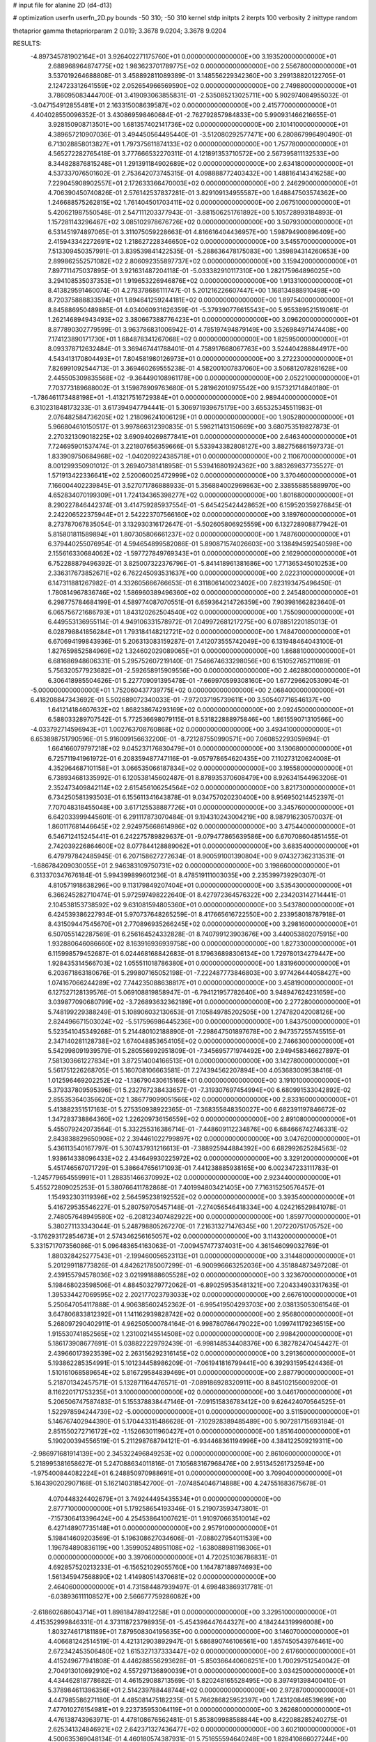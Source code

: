 # input file for alanine 2D (d4-d13)

# optimization
userfn       userfn_2D.py
bounds       -50 310; -50 310
kernel       stdp
initpts      2
iterpts      100
verbosity    2
inittype     random

thetaprior gamma
thetapriorparam 2 0.019; 3.3678 9.0204; 3.3678 9.0204

RESULTS:
 -4.897345781902164E+01  3.926402271175760E+01  0.000000000000000E+00       3.193520000000000E+01
  2.688968964874775E+02  1.983623701789775E+02  0.000000000000000E+00       2.556780000000000E+01       3.537019264688808E-01  3.458892811089389E-01       3.148556229342360E+00  3.299138820122705E-01
  2.124723312641559E+02  2.052654966569590E+02  0.000000000000000E+00       2.749880000000000E+01       3.786095083444700E-01  3.419093063855831E-01      -2.535085213025711E+00  5.902974084955032E-01
 -3.047154912855481E+01  2.163315008639587E+02  0.000000000000000E+00       2.415770000000000E+01       4.404028550096352E-01  3.430869598460684E-01      -2.762792857984833E+00  5.990931466216655E-01
  3.928150908713501E+00  1.681357402141736E+02  0.000000000000000E+00       2.101410000000000E+01       4.389657210907036E-01  3.494450564495440E-01      -3.512080292577471E+00  6.280867996490490E-01
  6.713028858013827E+01  1.797375611874133E+02  0.000000000000000E+00       1.757780000000000E+01       4.565272282765418E-01  3.777666532270311E-01       4.121891353710572E+00  2.567395811132533E+00
  8.344828876815248E+01  1.291391184902689E+02  0.000000000000000E+00       2.634180000000000E+01       4.537337076501602E-01  2.753642073745315E-01       4.098888772403432E+00  1.488164143416258E+00
  7.229045908902557E+01  2.172633366470003E+02  0.000000000000000E+00       2.246290000000000E+01       4.706390450740826E-01  2.576142537837281E-01       3.829109134955587E+00  1.648847503574362E+00
  1.246688575262815E+02  1.761404501703411E+02  0.000000000000000E+00       2.067510000000000E+01       5.420621987550548E-01  2.547111203377943E-01      -3.881506251761892E+00  5.105728993184893E-01
  1.157281143296467E+02  3.085102978676726E+02  0.000000000000000E+00       3.507930000000000E+01       6.531451974897065E-01  3.311075059228663E-01       4.816616404436957E+00  1.598794900896409E+00
  2.415943342272691E+02  1.218627228346650E+02  0.000000000000000E+00       3.545570000000000E+01       7.513309450357991E-01  3.839539841422535E-01      -5.288636478175083E+00  1.359894314260653E+00
  2.899862552571082E+02  2.806092355897737E+02  0.000000000000000E+00       3.159420000000000E+01       7.897711475037895E-01  3.921631487204118E-01      -5.033382910117310E+00  1.282175964896025E+00
  3.294108535037353E+01  1.919653226946876E+02  0.000000000000000E+00       1.913310000000000E+01       8.413829591460074E-01  4.278378686111747E-01       5.201216226607447E+00  1.168134888910498E+00
  8.720375888833594E+01  1.894641259244181E+02  0.000000000000000E+00       1.897540000000000E+01       8.845886950489885E-01  4.034060931626359E-01      -5.379390776615543E+00  5.955389521519061E-01
  1.262146894943493E+02  3.380667388776423E+01  0.000000000000000E+00       3.096200000000000E+01       8.877890302779599E-01  3.963786831006942E-01       4.785197494879149E+00  3.526984971474408E+00
  7.174123890171730E+01  1.684878341267068E+02  0.000000000000000E+00       1.825950000000000E+01       8.093378712632484E-01  3.369467441788401E-01       4.758917668067763E+00  3.524404288844917E+00
  4.543413170804493E+01  7.804581980126973E+01  0.000000000000000E+00       3.272230000000000E+01       7.826991092544713E-01  3.369460269555238E-01       4.582001007837060E+00  3.506812078281628E+00
  2.445505309835568E+02 -9.364490108961178E+00  0.000000000000000E+00       2.052210000000000E+01       7.703773189688002E-01  3.159878909763680E-01       5.281962010975542E+00  9.157321714840180E-01
 -1.786461173488198E+01 -1.413217516729384E+01  0.000000000000000E+00       2.989440000000000E+01       6.310231848173233E-01  3.617394947794441E-01       5.306971939675179E+00  3.655325345511983E-01
  2.076482584736205E+02  1.218096241006129E+01  0.000000000000000E+00       1.905280000000000E+01       5.966804610150517E-01  3.997866312390835E-01       5.598211413150669E+00  3.680753519827873E-01
  2.270321309018225E+02  3.690940269877841E+01  0.000000000000000E+00       2.646340000000000E+01       7.724695901537474E-01  3.221807656359666E-01       5.533943382808127E+00  3.882756861597373E-01
  1.833909750684968E+02 -1.040209224385718E+01  0.000000000000000E+00       2.110670000000000E+01       8.001299350901012E-01  3.269407381418958E-01       5.539416801924362E+00  3.883269637735527E-01
  1.571913422336641E+02  2.520060025472999E+02  0.000000000000000E+00       3.370460000000000E+01       7.166004402239845E-01  3.527071786888933E-01       5.356884002969863E+00  2.338558855889970E+00
  4.652834070199309E+01  1.724134365398277E+02  0.000000000000000E+00       1.801680000000000E+01       8.290227846442374E-01  3.414759285937554E-01      -5.645425424428652E+00  6.159520359276845E-01
  2.242206522375944E+01  2.542223707566160E+02  0.000000000000000E+00       3.189760000000000E+01       8.273787067835054E-01  3.132930316172647E-01      -5.502605806925559E+00  6.132728908877942E-01
  5.815801811589894E+01  1.807305806661237E+02  0.000000000000000E+00       1.748760000000000E+01       6.379440255076954E-01  4.594654899582086E-01       5.890871574026603E+00  3.138494592540598E+00
  2.155616330684062E+02 -1.597727849769343E+01  0.000000000000000E+00       2.162900000000000E+01       6.752288879496392E-01  3.825007322376796E-01      -5.841418961381686E+00  1.771365345010253E+00
  2.336317673852671E+02  6.762245093531637E+00  0.000000000000000E+00       2.022310000000000E+01       6.147311881267982E-01  4.332605666766653E-01       6.311806140023402E+00  7.823193475496450E-01
  1.780814967836746E+02  1.586960389496360E+02  0.000000000000000E+00       2.245480000000000E+01       6.298775784684199E-01  4.589774087070551E-01       6.659364214726359E+00  7.903981662823640E-01
  6.065756721686793E+01  1.843120262504540E+02  0.000000000000000E+00       1.755090000000000E+01       6.449553136955114E-01  4.949106331578972E-01       7.049972681217275E+00  6.078851220185013E-01
  6.028798841856284E+01  1.793184148212721E+02  0.000000000000000E+00       1.748470000000000E+01       6.670694199843936E-01  5.206313083159287E-01       7.412073555742049E+00  6.131948464043100E-01
  1.827659852584969E+02  1.324602029089065E+01  0.000000000000000E+00       1.868810000000000E+01       6.681686948606331E-01  5.295752607219140E-01       7.546674633298056E+00  6.151052765211089E-01
  5.756320577923682E+01 -2.592658915909556E+00  0.000000000000000E+00       2.462880000000000E+01       6.306418985504626E-01  5.227709091395478E-01      -7.669970599308160E+00  1.677296620530904E-01
 -5.000000000000000E+01  1.752060437739775E+02  0.000000000000000E+00       2.068400000000000E+01       6.418208847343692E-01  5.502689072340033E-01      -7.972037195739611E+00  3.505407716546137E+00
  1.641214184607632E+02  1.868238674293169E+02  0.000000000000000E+00       2.092450000000000E+01       6.588033289707542E-01  5.772536698079115E-01       8.531822888975846E+00  1.861559071310566E+00
 -4.033792714596943E+01  1.002763708760868E+02  0.000000000000000E+00       3.493410000000000E+01       6.653898751790596E-01  5.916009156632200E-01      -8.721287550990571E+00  7.060852293059694E-01
  1.664166079797218E+02  9.045237176830479E+01  0.000000000000000E+00       3.130680000000000E+01       6.725711941961972E-01  6.208359487747116E-01      -9.057978654620435E+00  7.110273120624008E-01
  4.352964687101158E+01  3.066535066187834E+02  0.000000000000000E+00       3.195580000000000E+01       6.738934681335992E-01  6.120538145602487E-01       8.878935370608479E+00  8.926341544963206E-01
  2.352473409842114E+02  2.615456106254564E+02  0.000000000000000E+00       3.821730000000000E+01       6.734250581393503E-01  6.155611341643878E-01       9.034757020230400E+00  8.956950214452397E-01
  7.707048318455048E+00  3.617125538887726E+01  0.000000000000000E+00       3.345760000000000E+01       6.642033999445601E-01  6.291117873070484E-01       9.194310243004219E+00  8.987916230570037E-01
  1.860117681446645E+02  2.924975668614986E+02  0.000000000000000E+00       3.475440000000000E+01       6.546712415245441E-01  6.242275789829637E-01      -9.079477865639586E+00  6.670708604851455E-01
  2.742039226864600E+02  8.077844128889062E+01  0.000000000000000E+00       3.683540000000000E+01       6.479797842485945E-01  6.207158627272634E-01       8.900591001390804E+00  9.074327362313531E-01
 -1.686784209030055E+01  2.946383109750731E+02  0.000000000000000E+00       3.198660000000000E+01       6.313370347676184E-01  5.994399899601236E-01       8.478519111003035E+00  2.235399739290307E-01
  4.810571918638296E+00  9.113179849207404E+01  0.000000000000000E+00       3.535430000000000E+01       6.366245282710474E-01  5.972597498222640E-01       8.427972364576322E+00  2.234203142714441E-01
  2.104538153738592E+02  9.631081594805360E+01  0.000000000000000E+00       3.543780000000000E+01       6.424539386227934E-01  5.970737648265259E-01       8.417665616722550E+00  2.233958018787918E-01
  8.431509447545670E+01  2.770896935266245E+02  0.000000000000000E+00       3.298160000000000E+01       6.507055142287569E-01  6.256164524332828E-01       8.740799123903676E+00  3.440053802075915E+00
  1.932880646086660E+02  8.163916936939758E+00  0.000000000000000E+00       1.827330000000000E+01       6.115998579452687E-01  6.024468168842683E-01       8.179636898306134E+00  1.729780134279447E+00
  1.928435314566703E+02  1.055511018786380E+01  0.000000000000000E+00       1.831960000000000E+01       6.203671863180676E-01  5.299807165052198E-01      -7.222487773846803E+00  3.977426444058427E+00
  1.074167066244289E+02  7.744235088638817E+01  0.000000000000000E+00       3.458190000000000E+01       6.127527128139576E-01  5.069108819858947E-01      -6.794121957782640E+00  3.948947624231659E+00
  3.039877090680799E+02 -3.726893632362189E+01  0.000000000000000E+00       2.277280000000000E+01       5.748199229388249E-01  5.108906032130653E-01       7.105849785202505E+00  1.274782042008126E+00
  2.824496671503024E+02 -5.517596986445236E+00  0.000000000000000E+00       1.843750000000000E+01       5.523541045349268E-01  5.214480102188890E-01      -7.298647501897678E+00  2.947357255745515E-01
  2.347140281128738E+02  1.674048853654105E+02  0.000000000000000E+00       2.746630000000000E+01       5.542998091939579E-01  5.280556992951809E-01      -7.345695771974492E+00  2.949458346627897E-01
  7.581303661227834E+01  3.872514004166513E+01  0.000000000000000E+00       3.142780000000000E+01       5.561751226268705E-01  5.160708106663581E-01       7.274394562207894E+00  4.053683009538416E-01
  1.012596469202252E+02 -1.136790430615169E+01  0.000000000000000E+00       3.191010000000000E+01       5.379337809595396E-01  5.232767238433657E-01      -7.319307697454994E+00  6.680991533042892E-02
  2.855353640356620E+02  1.386779099051566E+02  0.000000000000000E+00       2.833160000000000E+01       5.413882351517163E-01  5.275350938922365E-01      -7.368355848350027E+00  6.682391197846672E-02
  1.347283738864360E+02  1.226209736156559E+02  0.000000000000000E+00       2.891080000000000E+01       5.455079242073564E-01  5.332255316386714E-01      -7.448609112234876E+00  6.684666742746331E-02
  2.843838829650908E+02  2.394461022799897E+02  0.000000000000000E+00       3.047620000000000E+01       5.436113540167797E-01  5.307437931216613E-01      -7.388925944884392E+00  6.682992625284563E-02
  1.938614338096433E+02  2.434649930225972E+02  0.000000000000000E+00       3.329120000000000E+01       5.451746567071729E-01  5.386647656171093E-01       7.441238885938165E+00  6.002347233111783E-01
 -1.245779654559991E+01  1.288351466370992E+02  0.000000000000000E+00       2.923440000000000E+01       5.455272809025253E-01  5.380766411782868E-01       7.401994803421405E+00  7.716315250576457E-01
  1.154932303119396E+02  2.564595238192552E+02  0.000000000000000E+00       3.393540000000000E+01       5.416729535546227E-01  5.280759705457148E-01      -7.274056546418334E+00  4.024216529841078E-01
  2.748057648949580E+02 -6.208123407482922E+00  0.000000000000000E+00       1.859770000000000E+01       5.380271133343044E-01  5.248798805267270E-01       7.216313271476345E+00  1.207220751705752E+00
 -3.176293172854673E+01  2.574346256165057E+02  0.000000000000000E+00       3.114320000000000E+01       5.331571707356086E-01  5.096483654163063E-01      -7.009457477374031E+00  4.361546099032769E-01
  1.880328425277543E+01 -2.199460056523113E+01  0.000000000000000E+00       3.314480000000000E+01       5.201299118773826E-01  4.842621785007299E-01      -6.900996663252036E+00  4.351884873497208E-01
  2.439155794578036E+02  3.021991888605528E+02  0.000000000000000E+00       3.323670000000000E+01       5.198468023598506E-01  4.884503279772062E-01      -6.890259535481321E+00  7.204334903317635E-01
  1.395334427069595E+02  2.202177023793033E+02  0.000000000000000E+00       2.667610000000000E+01       5.250647054117888E-01  4.906385602452362E-01      -6.995419504293703E+00  2.038135053061546E-01
  3.647806833812392E+01  1.141162939828742E+02  0.000000000000000E+00       2.956800000000000E+01       5.268097290402911E-01  4.962505000784164E-01       6.998780766479022E+00  1.099741179236515E+00
  1.915530741852565E+02  1.231002145514508E+02  0.000000000000000E+00       2.998420000000000E+01       5.186173908677691E-01  5.038822229792439E-01      -6.998148534408376E+00  6.382782470454427E-01
  2.439660173923539E+02  2.263156292316145E+02  0.000000000000000E+00       3.291360000000000E+01       5.193862285354991E-01  5.101234458986209E-01      -7.061941816799441E+00  6.392931595424436E-01
  1.510161068589654E+02  5.816729584839469E+01  0.000000000000000E+00       2.887790000000000E+01       5.218701342457571E-01  5.132871164476571E-01      -7.089186928320911E+00  8.845102156009200E-01
  8.116220171753235E+01  3.100000000000000E+02  0.000000000000000E+00       3.046170000000000E+01       5.206506747587483E-01  5.155378838447146E-01      -7.091515836783412E+00  9.626424070564525E-01
  1.522978594244739E+02 -5.000000000000000E+01  0.000000000000000E+00       3.511590000000000E+01       5.146767402944390E-01  5.170443315486628E-01      -7.102928389485489E+00  5.907281715693184E-01
  2.851550272716172E+02 -1.152663011960427E+01  0.000000000000000E+00       1.851640000000000E+01       5.190200394556519E-01  5.211298768794121E-01      -6.934468361194996E+00  4.384122509219311E+00
 -2.986971681914139E+00  2.345322496849253E+02  0.000000000000000E+00       2.861060000000000E+01       5.218995381658627E-01  5.247088634011816E-01       7.105683167968476E+00  2.951345261732594E+00
 -1.975400844082224E+01  6.248850970988691E+01  0.000000000000000E+00       3.709040000000000E+01       5.164390202907168E-01  5.162140318542700E-01      -7.074854046714888E+00  4.247551683675678E-01
  4.070448324402679E+01  3.749244495435534E+01  0.000000000000000E+00       2.877710000000000E+01       5.179258654193346E-01  5.219073593473801E-01      -7.157306413396424E+00  4.254538641007621E-01
  1.910970663510014E+02  6.427148907735148E+01  0.000000000000000E+00       2.957910000000000E+01       5.198414609203569E-01  5.196308627034606E-01      -7.088027954011539E+00  1.196784890836119E+00
  1.359905248951108E+02 -1.638088981198306E+01  0.000000000000000E+00       3.397060000000000E+01       4.720251036786831E-01  4.692857520213233E-01      -6.156521029055760E+00  1.164787188974693E+00
  1.561345947568890E+02  1.414980514370681E+02  0.000000000000000E+00       2.464060000000000E+01       4.731584487939497E-01  4.698483869317781E-01      -6.038936111108527E+00  2.566677759286082E+00
 -2.618602686043714E+01  1.898184789412258E+01  0.000000000000000E+00       3.329510000000000E+01       4.415352999846331E-01  4.373118723798935E-01      -5.454396447644327E+00  4.184244319996008E+00
  1.803274617181189E+01  7.879508304195635E+00  0.000000000000000E+00       3.146070000000000E+01       4.406681242514519E-01  4.421312903892947E-01       5.686890746106561E+00  1.857450543976461E+00
  2.672342453506480E+02  1.615327137333447E+02  0.000000000000000E+00       2.617600000000000E+01       4.415249677941808E-01  4.446288556293628E-01      -5.850366440606251E+00  1.700297512540042E-01
  2.704913010692910E+02  4.557297136890039E+01  0.000000000000000E+00       3.034250000000000E+01       4.434462818778682E-01  4.461529088713569E-01       5.820248165528495E+00  8.397491398400410E-01
  5.378984611396356E+01  2.514239788448744E+02  0.000000000000000E+00       2.972870000000000E+01       4.447985586271180E-01  4.485081475182235E-01       5.766286825952397E+00  1.743120846539699E+00
  7.477010276154981E+01  9.223735953064119E+01  0.000000000000000E+00       3.262680000000000E+01       4.476138743963971E-01  4.478108676562481E-01       5.853809988588844E+00  8.422088285240275E-01
  2.625341324846921E+02  2.642371327436477E+02  0.000000000000000E+00       3.602100000000000E+01       4.500635369048134E-01  4.460180574387931E-01       5.751655594640248E+00  1.828410866027244E+00
  2.427742569681143E+02  7.722364304874706E+01  0.000000000000000E+00       3.753320000000000E+01       4.507065849525505E-01  4.471383113285010E-01       5.763996725247248E+00  1.687370254849583E+00
  1.363104818387365E+02  2.804542617972826E+02  0.000000000000000E+00       3.699740000000000E+01       4.432002756614308E-01  4.406010797592644E-01       5.077781754218071E+00  7.520649903535799E+00
 -3.573699534515426E+01  1.482517844376323E+02  0.000000000000000E+00       2.447300000000000E+01       4.425439326837088E-01  4.417101964245819E-01       5.063454077206679E+00  7.519240888572632E+00
  1.767973109904286E+02  2.182797085371376E+02  0.000000000000000E+00       2.650590000000000E+01       4.440446658397602E-01  4.414748162337327E-01       5.689001528830968E+00  7.301072022552645E-01
  2.171931610108239E+02  1.421821021159220E+02  0.000000000000000E+00       2.986210000000000E+01       4.454732674031752E-01  4.427659935472976E-01       5.702430493218608E+00  7.304240915394701E-01
  1.414940801146099E+01  2.923788258428517E+02  0.000000000000000E+00       3.453480000000000E+01       4.517131454152958E-01  4.339121319509379E-01       5.660599158754411E+00  7.294393871931344E-01
  9.060892460174827E+01  1.524485561535202E+01  0.000000000000000E+00       3.190810000000000E+01       4.188677781091522E-01  4.105361352036455E-01       5.254358614623195E+00  7.198171950496460E-01
  1.145521460415180E+02  1.444076942531324E+02  0.000000000000000E+00       2.443250000000000E+01       4.197994817224444E-01  4.125910184185620E-01       5.273741359272166E+00  7.203029090645636E-01
 -1.573793421320119E+01  1.918772646565903E+02  0.000000000000000E+00       2.098730000000000E+01       4.214409395283878E-01  4.135834583733185E-01       5.289400190779062E+00  7.206942277334237E-01
  2.736738760326480E+02 -5.000000000000000E+01  0.000000000000000E+00       2.761260000000000E+01       4.194708494349255E-01  4.183720492915898E-01      -5.273200171984442E+00  1.100685234925125E+00
 -5.000000000000000E+01  7.171002312479416E+01  0.000000000000000E+00       3.605500000000000E+01       4.214231898326014E-01  4.131119082046673E-01      -5.221011538904677E+00  1.098481088146110E+00
  3.556238558781696E+01  2.270211185325658E+02  0.000000000000000E+00       2.538630000000000E+01       4.236900908884427E-01  4.107439286151707E-01      -5.261290909060996E+00  5.347168549379007E-01
  2.003088572796072E+02  1.795392292094456E+02  0.000000000000000E+00       2.353500000000000E+01       4.248642952228930E-01  4.121131804782787E-01      -5.298320815038212E+00  3.114486414176786E-01
 -4.207360063817742E+00 -4.220185056821436E+01  0.000000000000000E+00       3.205060000000000E+01       4.073240763145392E-01  4.222377054569393E-01      -5.252638242279497E+00  3.111399942033251E-01
  1.012183430057408E+02  4.977080877449570E+01  0.000000000000000E+00       3.421360000000000E+01       4.044638736387480E-01  4.279030183808210E-01      -5.273905655552984E+00  3.112847786465369E-01
  2.085525889122403E+02 -5.000000000000000E+01  0.000000000000000E+00       3.144300000000000E+01       4.080003701274643E-01  4.187411331767545E-01      -5.194343540429578E+00  3.107449532907715E-01
  2.094747498849239E+02  2.775244055417409E+02  0.000000000000000E+00       3.714840000000000E+01       4.069969765923106E-01  4.202560882335674E-01      -4.990621905717074E+00  2.276840497409418E+00